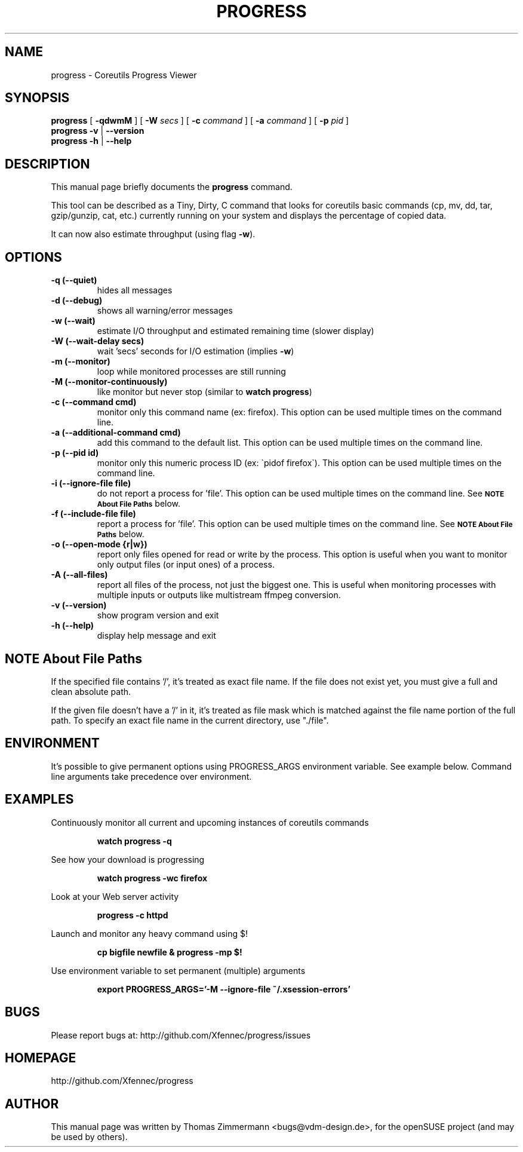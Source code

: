 .TH PROGRESS 1 "January 22, 2016" "progress"

.SH NAME
progress \- Coreutils Progress Viewer
.SH SYNOPSIS
.B progress
[
.B \-qdwmM
] [
.B \-W
.I secs
] [
.B \-c
.I command
] [
.B \-a
.I command
] [
.B \-p
.I pid
]
.br
.B progress -v
|
.B \-\-version
.br
.B progress \-h
|
.B \-\-help
.br

.SH DESCRIPTION
This manual page briefly documents the \fBprogress\fP command.
.PP
This tool can be described as a Tiny, Dirty, C command
that looks for coreutils basic commands (cp, mv, dd, tar, gzip/gunzip,
cat, etc.) currently running on your system and displays the
percentage of copied data.

It can now also estimate throughput (using flag
.BR \-w ).

.SH OPTIONS
.TP
.B \-q (\-\-quiet)
hides all messages
.TP
.B \-d (\-\-debug)
shows all warning/error messages
.TP
.B \-w (\-\-wait)
estimate I/O throughput and estimated remaining time (slower display)
.TP
.B \-W (\-\-wait\-delay secs)
wait 'secs' seconds for I/O estimation (implies
.BR \-w )
.TP
.B \-m (\-\-monitor)
loop while monitored processes are still running
.TP
.B \-M (\-\-monitor\-continuously)
like monitor but never stop (similar to
.BR "watch progress" )
.TP
.B \-c (\-\-command cmd)
monitor only this command name (ex: firefox). This option can be used multiple
times on the command line.
.TP
.B \-a (\-\-additional-command cmd)
add this command to the default list. This option can be used multiple
times on the command line.
.TP
.B \-p (\-\-pid id)
monitor only this numeric process ID (ex: \`pidof firefox\`). This option can
be used multiple times on the command line.
.TP
.B \-i (\-\-ignore-file file)
do not report a process for 'file'.
This option can be used multiple times on the command line.
See
.SM
.B NOTE About File Paths
below.
.TP
.B \-f (\-\-include-file file)
report a process for 'file'.
This option can be used multiple times on the command line.
See
.SM
.B NOTE About File Paths
below.
.TP
.B \-o (\-\-open-mode {r|w})
report only files opened for read or write by the process. This option is
useful when you want to monitor only output files (or input ones) of a process.
.TP
.B \-A (\-\-all-files)
report all files of the process, not just the biggest one. This is useful when
monitoring processes with multiple inputs or outputs like multistream ffmpeg
conversion.
.TP
.B \-v (\-\-version)
show program version and exit
.TP
.B \-h (\-\-help)
display help message and exit

.SH NOTE About File Paths
If the specified file contains '/', it's treated as exact file name.
If the file does not exist yet, you must give a full and clean absolute path.
.PP
If the given file doesn't have a '/' in it, it's treated as file mask which is
matched against the file name portion of the full path.
To specify an exact file name in the current directory, use "./file".


.SH ENVIRONMENT
It's possible to give permanent options using PROGRESS_ARGS environment variable.
See example below. Command line arguments take precedence over environment.

.SH EXAMPLES

Continuously monitor all current and upcoming instances of coreutils commands
.RS

.B watch progress \-q

.RE
See how your download is progressing
.RS

.B watch progress \-wc firefox

.RE
Look at your Web server activity
.RS

.B progress \-c httpd

.RE
Launch and monitor any heavy command using $!
.RS

.B cp bigfile newfile & progress \-mp $!


.RE
Use environment variable to set permanent (multiple) arguments
.RS

.B export PROGRESS_ARGS='-M \-\-ignore-file ~/.xsession-errors'

.RE
.SH BUGS
Please report bugs at: http://github.com/Xfennec/progress/issues

.SH HOMEPAGE
http://github.com/Xfennec/progress

.SH AUTHOR
This manual page was written by Thomas Zimmermann <bugs@vdm-design.de>,
for the openSUSE project (and may be used by others).

